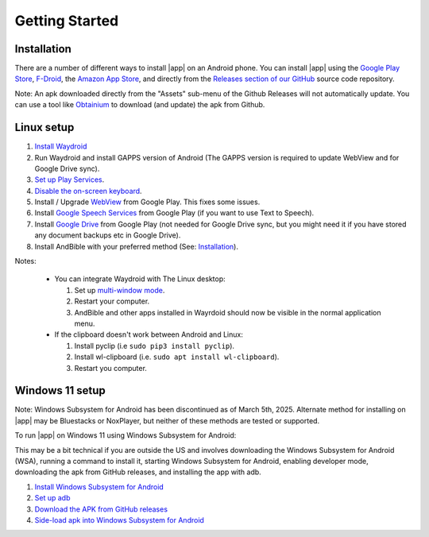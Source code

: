 Getting Started
===============

Installation
------------

There are a number of different ways to install |app| on an Android phone.
You can install |app| using the
`Google Play Store <https://play.google.com/store/apps/details?id=net.bible.android.activity>`_,
`F-Droid <https://f-droid.org/packages/net.bible.android.activity/>`_,
the `Amazon App Store <http://www.amazon.com/Martin-Denham-And-Bible/dp/B004Z2KKYK>`_,
and directly from the `Releases section of our GitHub <https://github.com/AndBible/and-bible/releases/latest>`_
source code repository.

.. image:: /images/google_play_badge.png
   :height: 50
   :target: https://play.google.com/store/apps/details?id=net.bible.android.activity


.. image:: /images/f-droid_badge.png
   :height: 50
   :target: https://f-droid.org/packages/net.bible.android.activity/

.. image:: /images/amazon_badge.png
   :height: 50
   :target: http://www.amazon.com/Martin-Denham-And-Bible/dp/B004Z2KKYK

.. image:: /images/obtainium_badge.png
   :height: 50
   :target: https://obtainium.imranr.dev/

Note: An apk downloaded directly from the "Assets" sub-menu of the Github Releases
will not automatically update. You can use a tool like `Obtainium <https://obtainium.imranr.dev/>`_
to download (and update) the apk from Github.

Linux setup
-----------

#. `Install Waydroid <https://docs.waydro.id/usage/install-on-desktops>`_
#. Run Waydroid and install GAPPS version of Android
   (The GAPPS version is required to update WebView and for Google Drive sync).
#. `Set up Play Services <https://docs.waydro.id/faq/google-play-certification>`_.
#. `Disable the on-screen keyboard <https://docs.waydro.id/faq/disable-on-screen-keyboard>`_.
#. Install / Upgrade `WebView <https://play.google.com/store/apps/details?id=com.google.android.webview>`_
   from Google Play. This fixes some issues.
#. Install `Google Speech Services <https://play.google.com/store/apps/details?id=com.google.android.tts>`_
   from Google Play (if you want to use Text to Speech).
#. Install `Google Drive <https://play.google.com/store/apps/details?id=com.google.android.apps.docs>`_
   from Google Play (not needed for Google Drive sync, but you might need it if
   you have stored any document backups etc in Google Drive).
#. Install AndBible with your preferred method (See: `Installation`_).

Notes:

   * You can integrate Waydroid with The Linux desktop:

     #. Set up `multi-window mode <https://docs.waydro.id/usage/waydroid-prop-options>`_.
     #. Restart your computer.
     #. AndBible and other apps installed in Wayrdoid should now be visible in the normal application menu.

   * If the clipboard doesn't work between Android and Linux:

     #. Install pyclip (i.e ``sudo pip3 install pyclip``).
     #. Install wl-clipboard (i.e. ``sudo apt install wl-clipboard``).
     #. Restart you computer.


.. raw:: html

    <div style="position: relative; padding-bottom: 56.25%; height: 0; overflow: hidden; max-width: 100%; height: auto;">
        <iframe src="https://www.youtube.com/embed/_r5Dz7xCy44" frameborder="0" allowfullscreen style="position: absolute; top: 0; left: 0; width: 100%; height: 100%;"></iframe>
    </div>

Windows 11 setup
----------------

Note: Windows Subsystem for Android has been discontinued as of March 5th, 2025.
Alternate method for installing on |app| may be Bluestacks or NoxPlayer, but neither
of these methods are tested or supported.

To run |app| on Windows 11 using Windows Subsystem for Android:

This may be a bit technical if you are outside the US and involves
downloading the Windows Subsystem for Android (WSA),
running a command to install it, starting Windows Subsystem for Android,
enabling developer mode, downloading the apk from GitHub releases,
and installing the app with adb.

1. `Install Windows Subsystem for Android <https://www.xda-developers.com/how-to-run-android-apps-on-any-windows-11-pc/>`_
2. `Set up adb <https://www.xda-developers.com/install-adb-windows-macos-linux/>`_
3. `Download the APK from GitHub releases <https://github.com/AndBible/and-bible/releases/latest>`_
4. `Side-load apk into Windows Subsystem for Android <https://www.xda-developers.com/how-to-sideload-android-apps-on-windows-11/>`_
